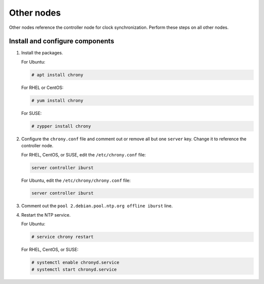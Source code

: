 .. _environment-ntp-other:

=============
 Other nodes
=============

Other nodes reference the controller node for clock synchronization.
Perform these steps on all other nodes.

Install and configure components
================================

1. Install the packages.

   For Ubuntu:

   .. code-block:: console

      # apt install chrony

   For RHEL or CentOS:

   .. code-block:: console

      # yum install chrony

   .. end

   For SUSE:

   .. code-block:: console

      # zypper install chrony

   .. end

2. Configure the ``chrony.conf`` file and comment out or remove all
   but one ``server`` key. Change it to reference the controller node.

   For RHEL, CentOS, or SUSE, edit the ``/etc/chrony.conf`` file:

   .. path /etc/chrony.conf
   .. code-block:: ini

      server controller iburst

   .. end

   For Ubuntu, edit the ``/etc/chrony/chrony.conf`` file:

   .. path /etc/chrony/chrony.conf
   .. code-block:: ini

      server controller iburst

   .. end

3. Comment out the ``pool 2.debian.pool.ntp.org offline iburst`` line.

4. Restart the NTP service.

   For Ubuntu:

   .. code-block:: console

      # service chrony restart

   .. end

   For RHEL, CentOS, or SUSE:

   .. code-block:: console

      # systemctl enable chronyd.service
      # systemctl start chronyd.service

   .. end
